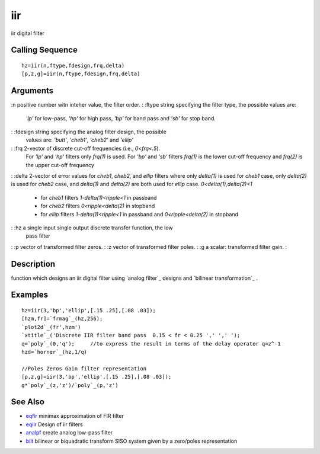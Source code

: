 


iir
===

iir digital filter



Calling Sequence
~~~~~~~~~~~~~~~~


::

    hz=iir(n,ftype,fdesign,frq,delta)
    [p,z,g]=iir(n,ftype,fdesign,frq,delta)




Arguments
~~~~~~~~~

:n positive number witn inteher value, the filter order.
: :ftype string specifying the filter type, the possible values are:
  `'lp'` for low-pass, `'hp'` for high pass, `'bp'` for band pass and
  `'sb'` for stop band.
: :fdesign string specifying the analog filter design, the possible
  values are: `'butt'`, `'cheb1'`, `'cheb2'` and `'ellip'`
: :frq 2-vector of discrete cut-off frequencies (i.e., `0<frq<.5`).
  For `'lp'` and `'hp'` filters only `frq(1)` is used. For `'bp'` and
  `'sb'` filters `frq(1)` is the lower cut-off frequency and `frq(2)` is
  the upper cut-off frequency
: :delta 2-vector of error values for `cheb1`, `cheb2`, and `ellip`
filters where only `delta(1)` is used for `cheb1` case, only
`delta(2)` is used for `cheb2` case, and `delta(1)` and `delta(2)` are
both used for `ellip` case. `0<delta(1),delta(2)<1`

    + for `cheb1` filters `1-delta(1)<ripple<1` in passband
    + for `cheb2` filters `0<ripple<delta(2)` in stopband
    + for `ellip` filters `1-delta(1)<ripple<1` in passband and
      `0<ripple<delta(2)` in stopband

: :hz a single input single output discrete transfer function, the low
  pass filter
: :p vector of transformed filter zeros.
: :z vector of transformed filter poles.
: :g a scalar: transformed filter gain.
:



Description
~~~~~~~~~~~

function which designs an iir digital filter using `analog filter`_
designs and `bilinear transformation`_ .



Examples
~~~~~~~~


::

    hz=iir(3,'bp','ellip',[.15 .25],[.08 .03]);
    [hzm,fr]=`frmag`_(hz,256);
    `plot2d`_(fr',hzm')
    `xtitle`_('Discrete IIR filter band pass  0.15 < fr < 0.25 ',' ',' ');
    q=`poly`_(0,'q');     //to express the result in terms of the delay operator q=z^-1
    hzd=`horner`_(hz,1/q) 
    
    //Poles Zeros Gain filter representation
    [p,z,g]=iir(3,'bp','ellip',[.15 .25],[.08 .03]);
    g*`poly`_(z,'z')/`poly`_(p,'z')




See Also
~~~~~~~~


+ `eqfir`_ minimax approximation of FIR filter
+ `eqiir`_ Design of iir filters
+ `analpf`_ create analog low-pass filter
+ `bilt`_ bilinear or biquadratic transform SISO system given by a
  zero/poles representation


.. _bilt: bilt.html
.. _eqfir: eqfir.html
.. _analpf: analpf.html
.. _eqiir: eqiir.html


